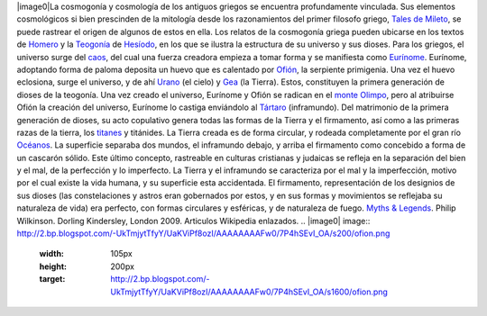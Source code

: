.. title: Cosmogonía griega
.. slug: cosmogonia-griega
.. date: 2013-05-26 23:10:00
.. tags: Cosmogonía,Griegos,Mitología,Ciencia,Historia
.. description:
.. category: Migración/Física Pasión
.. type: text
.. author: Edward Villegas Pulgarin

|image0|\ \ La cosmogonía y cosmología de los antiguos griegos se encuentra
profundamente vinculada. Sus elementos cosmológicos si bien prescinden
de la mitología desde los razonamientos del primer filosofo griego,
`Tales de Mileto <http://es.wikipedia.org/wiki/Tales_de_Mileto>`__, se
puede rastrear el origen de algunos de estos en ella.
Los relatos de la cosmogonía griega pueden ubicarse en los textos de
`Homero <http://es.wikipedia.org/wiki/Homero>`__ y la
`Teogonía <http://es.wikipedia.org/wiki/Teogon%C3%ADa>`__ de
`Hesíodo <http://es.wikipedia.org/wiki/Hesiodo>`__, en los que se
ilustra la estructura de su universo y sus dioses.
|image1|
Para los griegos, el universo surge del
`caos <http://es.wikipedia.org/wiki/Caos_(mitolog%C3%ADa)>`__, del cual
una fuerza creadora empieza a tomar forma y se manifiesta como
`Eurínome <http://es.wikipedia.org/wiki/Eur%C3%ADnome_(oce%C3%A1nide)>`__.
Eurínome, adoptando forma de paloma deposita un huevo que es calentado
por `Ofión <http://es.wikipedia.org/wiki/Ofi%C3%B3n>`__, la serpiente
primigenia. Una vez el huevo eclosiona, surge el universo, y de ahí
`Urano <http://es.wikipedia.org/wiki/Urano_(mitolog%C3%ADa)>`__ (el
cielo) y `Gea <http://es.wikipedia.org/wiki/Gea>`__ (la Tierra). Estos,
constituyen la primera generación de dioses de la teogonía. Una vez
creado el universo, Eurínome y Ofión se radican en el `monte
Olimpo <http://es.wikipedia.org/wiki/Olimpo>`__, pero al atribuirse
Ofión la creación del universo, Eurínome lo castiga enviándolo al
`Tártaro <http://es.wikipedia.org/wiki/T%C3%A1rtaro_(mitolog%C3%ADa)>`__
(inframundo).
|image2|\ Del matrimonio de la primera generación de dioses, su acto
copulativo genera todas las formas de la Tierra y el firmamento, así
como a las primeras razas de la tierra, los
`titanes <http://es.wikipedia.org/wiki/Titanes>`__ y titánides. La
Tierra creada es de forma circular, y rodeada completamente por el gran
río
`Océanos <http://es.wikipedia.org/wiki/Oc%C3%A9ano_(mitolog%C3%ADa)>`__.
La superficie separaba dos mundos, el inframundo debajo, y arriba el
firmamento como concebido a forma de un cascarón sólido. Este último
concepto, rastreable en culturas cristianas y judaicas se refleja en la
separación del bien y el mal, de la perfección y lo imperfecto. La
Tierra y el inframundo se caracteriza por el mal y la imperfección,
motivo por el cual existe la vida humana, y su superficie esta
accidentada. El firmamento, representación de los designios de sus
dioses (las constelaciones y astros eran gobernados por estos, y en sus
formas y movimientos se reflejaba su naturaleza de vida) era perfecto,
con formas circulares y esféricas, y de naturaleza de fuego.
`Myths &
Legends <http://www.dk.co.uk/nf/Book/BookDisplay/0,,9781405335522,00.html>`__.
Philip Wilkinson. Dorling Kindersley, London 2009.
Articulos Wikipedia enlazados.
.. |image0| image:: http://2.bp.blogspot.com/-UkTmjytTfyY/UaKViPf8ozI/AAAAAAAAFw0/7P4hSEvI_OA/s200/ofion.png
  :width: 105px
  :height: 200px
  :target: http://2.bp.blogspot.com/-UkTmjytTfyY/UaKViPf8ozI/AAAAAAAAFw0/7P4hSEvI_OA/s1600/ofion.png
.. |image1| image:: http://4.bp.blogspot.com/-YFwf7spYRMw/UaKV5eZ0ZQI/AAAAAAAAFw8/pTKlYdccXGE/s200/urano+y+gea.jpg
  :width: 200px
  :height: 146px
  :target: http://4.bp.blogspot.com/-YFwf7spYRMw/UaKV5eZ0ZQI/AAAAAAAAFw8/pTKlYdccXGE/s1600/urano+y+gea.jpg
.. |image2| image:: http://3.bp.blogspot.com/-VIIQXq1xZNg/UaKWFIvDhhI/AAAAAAAAFxE/iMoqFKyviaM/s320/universo+biblia.jpg
  :width: 320px
  :height: 212px
  :target: http://3.bp.blogspot.com/-VIIQXq1xZNg/UaKWFIvDhhI/AAAAAAAAFxE/iMoqFKyviaM/s1600/universo+biblia.jpg

